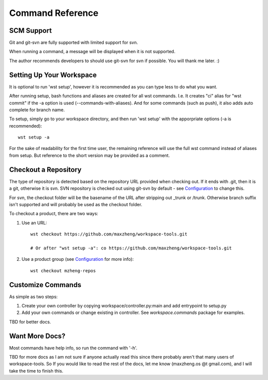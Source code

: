 Command Reference
=================

SCM Support
-----------

Git and git-svn are fully supported with limited support for svn.

When running a command, a message will be displayed when it is not supported.

The author recommends developers to should use git-svn for svn if possible.
You will thank me later. :)

Setting Up Your Workspace
-------------------------

It is optional to run 'wst setup', however it is recommended as you can type less to do what you want.

After running setup, bash functions and aliases are created for all wst commands. I.e. It creates "ci"
alias for "wst commit" if the -a option is used (--commands-with-aliases). And for some commands (such
as push), it also adds auto complete for branch name.

To setup, simply go to your workspace directory, and then run 'wst setup' with the apporpriate options
(-a is recommended)::

    wst setup -a

For the sake of readability for the first time user, the remaining reference will use the full wst command
instead of aliases from setup. But reference to the short version may be provided as a comment.

Checkout a Repository
---------------------

The type of repository is detected based on the repository URL provided when checking out.
If it ends with .git, then it is a git, otherwise it is svn. SVN repository is checked out
using git-svn by default - see `Configuration`_ to change this.

For svn, the checkout folder will be the basename of the URL after stripping out _trunk or /trunk.
Otherwise branch suffix isn't supported and will probably be used as the checkout folder.

To checkout a product, there are two ways:

1. Use an URL::

    wst checkout https://github.com/maxzheng/workspace-tools.git

    # Or after "wst setup -a": co https://github.com/maxzheng/workspace-tools.git

2. Use a product group (see `Configuration`_ for more info)::

    wst checkout mzheng-repos

Customize Commands
------------------

As simple as two steps:

1. Create your own controller by copying workspace/controller.py:main and add entrypoint to setup.py
2. Add your own commands or change existing in controller. See `workspace.commands` package for examples.

TBD for better docs.

Want More Docs?
---------------

Most commands have help info, so run the command with '-h'.

TBD for more docs as I am not sure if anyone actually read this since there probably
aren't that many users of workspace-tools. So If you would like to read the rest of the docs,
let me know (maxzheng.os @t gmail.com), and I will take the time to finish this.

.. _Configuration: http://workspace-tools.readthedocs.org/en/latest/api/config.html
